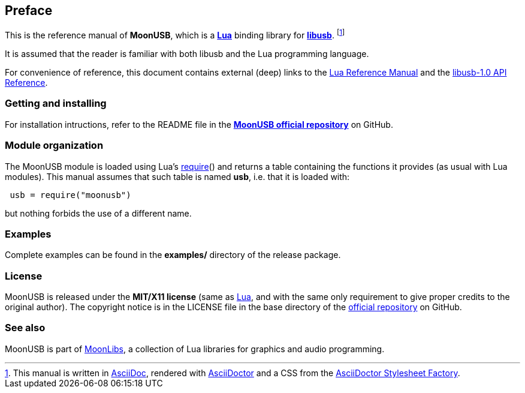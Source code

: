 
== Preface

This is the reference manual of *MoonUSB*, which is a 
https://www.lua.org[*Lua*] binding library for https://libusb.info/[*libusb*].
footnote:[
This manual is written in
http://www.methods.co.nz/asciidoc/[AsciiDoc], rendered with
http://asciidoctor.org/[AsciiDoctor] and a CSS from the
https://github.com/asciidoctor/asciidoctor-stylesheet-factory[AsciiDoctor Stylesheet Factory].]

It is assumed that the reader is familiar with both libusb and the Lua programming language.

For convenience of reference, this document contains external (deep) links to the 
https://www.lua.org/manual/5.3/manual.html[Lua Reference Manual] and the 
http://libusb.sourceforge.net/api-1.0/[libusb-1.0 API Reference].

=== Getting and installing

For installation intructions, refer to the README file in the 
https://github.com/stetre/moonusb[*MoonUSB official repository*]
on GitHub.

=== Module organization

The MoonUSB module is loaded using Lua's 
http://www.lua.org/manual/5.3/manual.html#pdf-require[require]() and
returns a table containing the functions it provides 
(as usual with Lua modules). This manual assumes that such
table is named *usb*, i.e. that it is loaded with:

[source,lua,indent=1]
----
usb = require("moonusb")
----

but nothing forbids the use of a different name.

=== Examples

Complete examples can be found in the *examples/* directory of the release package.

=== License

MoonUSB is released under the *MIT/X11 license* (same as
http://www.lua.org/license.html[Lua], and with the same only requirement to give proper
credits to the original author). 
The copyright notice is in the LICENSE file in the base directory
of the https://github.com/stetre/moonusb[official repository] on GitHub.

[[see-also]]
=== See also

MoonUSB is part of https://github.com/stetre/moonlibs[MoonLibs], a collection of 
Lua libraries for graphics and audio programming.

